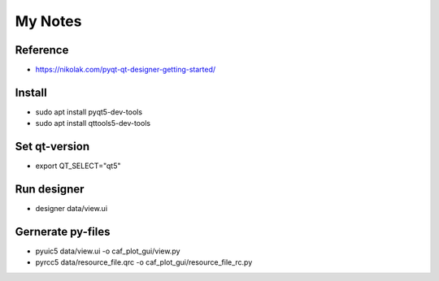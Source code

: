 My Notes
========

Reference
--------
* https://nikolak.com/pyqt-qt-designer-getting-started/

Install
-------
* sudo apt install pyqt5-dev-tools 
* sudo apt install qttools5-dev-tools

Set qt-version
--------------
* export QT_SELECT="qt5"

Run designer
------------
* designer data/view.ui

Gernerate py-files
------------------
* pyuic5 data/view.ui -o caf_plot_gui/view.py
* pyrcc5 data/resource_file.qrc -o caf_plot_gui/resource_file_rc.py
